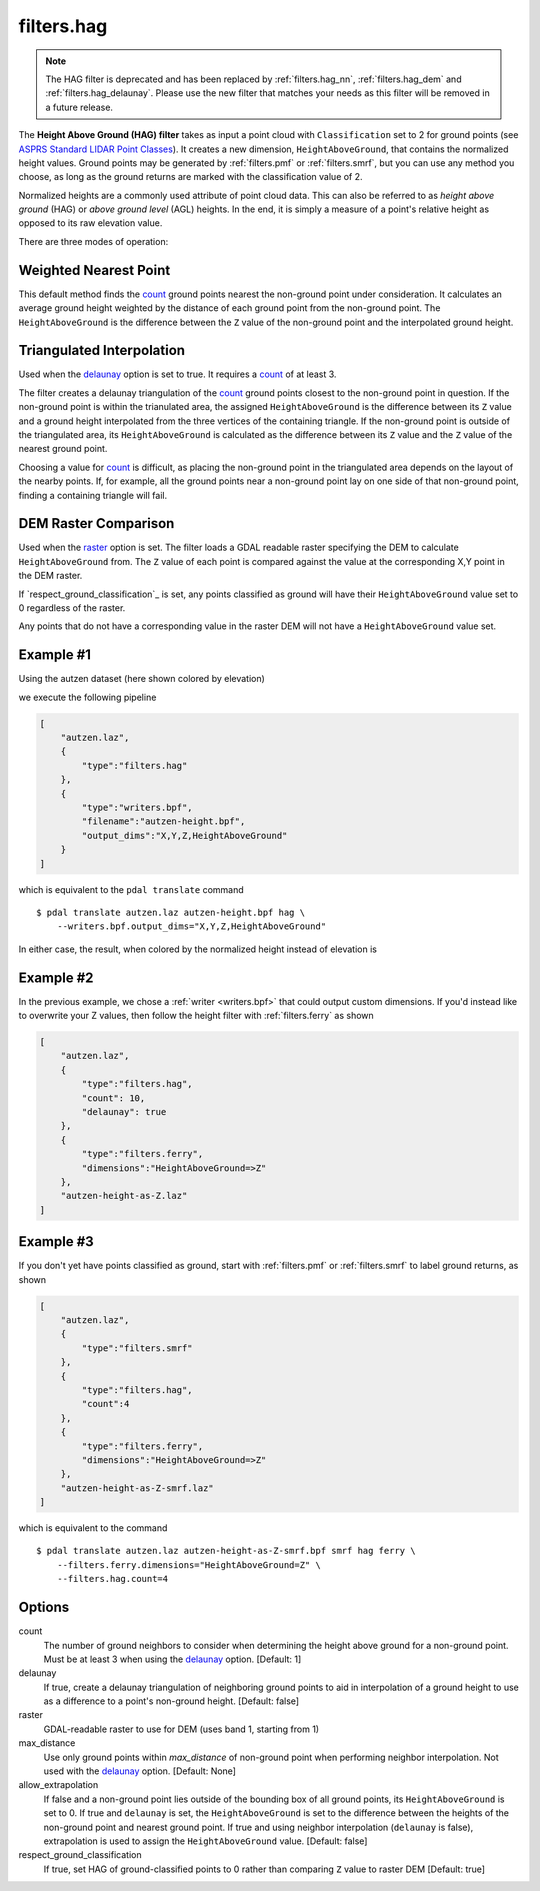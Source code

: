 .. _filters.hag:

filters.hag
===============================================================================

.. note::

    The HAG filter is deprecated and has been replaced by :ref:`filters.hag_nn`,
    :ref:`filters.hag_dem` and :ref:`filters.hag_delaunay`.  Please use
    the new filter
    that matches your needs as this filter will be removed in a future release.

The **Height Above Ground (HAG) filter** takes as input a point cloud with
``Classification`` set to 2 for ground points (see
`ASPRS Standard LIDAR Point Classes
<http://www.asprs.org/a/society/committees/standards/LAS_1_4_r13.pdf>`_).
It creates a new dimension,
``HeightAboveGround``, that contains the normalized height values.  Ground
points may be generated by :ref:`filters.pmf` or :ref:`filters.smrf`,
but you can use any method you choose, as long as the ground returns are
marked with the classification value of 2.

Normalized heights are a commonly used attribute of point cloud data. This can
also be referred to as *height above ground* (HAG) or *above ground level* (AGL)
heights. In the end, it is simply a measure of a point's relative height as
opposed to its raw elevation value.

There are three modes of operation:

Weighted Nearest Point
----------------------
This default method finds the `count`_ ground points nearest the
non-ground point under consideration.  It calculates an average ground
height weighted by the distance of each ground point from the non-ground
point.  The ``HeightAboveGround`` is the difference between the ``Z`` value
of the non-ground point and the interpolated ground height.

Triangulated Interpolation
--------------------------
Used when the `delaunay`_ option is set to true.  It requires a `count`_
of at least 3.

The filter creates a delaunay triangulation of the `count`_ ground points
closest to the non-ground point in question.  If the non-ground point is
within the trianulated area, the assigned ``HeightAboveGround`` is the
difference between its ``Z`` value and a ground height interpolated from
the three vertices of the containing triangle.  If the non-ground point
is outside of the triangulated area, its ``HeightAboveGround`` is calculated
as the difference between its ``Z`` value and the ``Z`` value of the
nearest ground point.

Choosing a value for `count`_ is difficult, as placing the non-ground
point in the triangulated area depends on the layout of the nearby points.
If, for example, all the ground points near a non-ground point lay on
one side of that non-ground point, finding a containing triangle will fail.

.. embed::

DEM Raster Comparison
---------------------
Used when the `raster`_ option is set. The filter loads a GDAL readable raster
specifying the DEM to calculate ``HeightAboveGround`` from. The ``Z`` value
of each point is compared against the value at the corresponding X,Y point in
the DEM raster.

If `respect_ground_classification`_ is set, any points classified as ground will
have their ``HeightAboveGround`` value set to 0 regardless of the raster.

Any points that do not have a corresponding value in the raster DEM will not have
a ``HeightAboveGround`` value set.

Example #1
----------

Using the autzen dataset (here shown colored by elevation)

.. image:: ./images/autzen-elevation.png
   :height: 400px

we execute the following pipeline

.. code-block:: json

  [
      "autzen.laz",
      {
          "type":"filters.hag"
      },
      {
          "type":"writers.bpf",
          "filename":"autzen-height.bpf",
          "output_dims":"X,Y,Z,HeightAboveGround"
      }
  ]

which is equivalent to the ``pdal translate`` command

::

    $ pdal translate autzen.laz autzen-height.bpf hag \
        --writers.bpf.output_dims="X,Y,Z,HeightAboveGround"

In either case, the result, when colored by the normalized height instead of
elevation is

.. image:: ./images/autzen-height.png
   :height: 400px

Example #2
-------------------------------------------------------------------------------

In the previous example, we chose a :ref:`writer <writers.bpf>` that could
output custom dimensions. If you'd instead like to overwrite your Z values, then
follow the height filter with :ref:`filters.ferry` as shown

.. code-block:: json

  [
      "autzen.laz",
      {
          "type":"filters.hag",
          "count": 10,
          "delaunay": true
      },
      {
          "type":"filters.ferry",
          "dimensions":"HeightAboveGround=>Z"
      },
      "autzen-height-as-Z.laz"
  ]


Example #3
-------------------------------------------------------------------------------

If you don't yet have points classified as ground, start with :ref:`filters.pmf`
or :ref:`filters.smrf` to label ground returns, as shown

.. code-block:: json

  [
      "autzen.laz",
      {
          "type":"filters.smrf"
      },
      {
          "type":"filters.hag",
          "count":4
      },
      {
          "type":"filters.ferry",
          "dimensions":"HeightAboveGround=>Z"
      },
      "autzen-height-as-Z-smrf.laz"
  ]

which is equivalent to the command

::

    $ pdal translate autzen.laz autzen-height-as-Z-smrf.bpf smrf hag ferry \
        --filters.ferry.dimensions="HeightAboveGround=Z" \
        --filters.hag.count=4

Options
-------------------------------------------------------------------------------

_`count`
    The number of ground neighbors to consider when determining the height
    above ground for a non-ground point.  Must be at least 3 when using
    the `delaunay`_ option. [Default: 1]

_`delaunay`
    If true, create a delaunay triangulation of neighboring ground points
    to aid in interpolation of a ground height to use as a difference to
    a point's non-ground height. [Default: false]

_`raster`
    GDAL-readable raster to use for DEM (uses band 1, starting from 1)

max_distance
    Use only ground points within `max_distance` of non-ground point when
    performing neighbor interpolation.  Not used with the `delaunay`_
    option.  [Default: None]

allow_extrapolation
    If false and a non-ground point lies outside of the bounding box of
    all ground points, its ``HeightAboveGround`` is set to 0.  If true
    and ``delaunay`` is set, the ``HeightAboveGround`` is set to the
    difference between the heights of the non-ground point and nearest
    ground point.  If true and using neighbor interpolation (``delaunay``
    is false), extrapolation is used to assign the ``HeightAboveGround``
    value.
    [Default: false]

respect_ground_classification
    If true, set HAG of ground-classified points to 0 rather than comparing
    ``Z`` value to raster DEM
    [Default: true]
